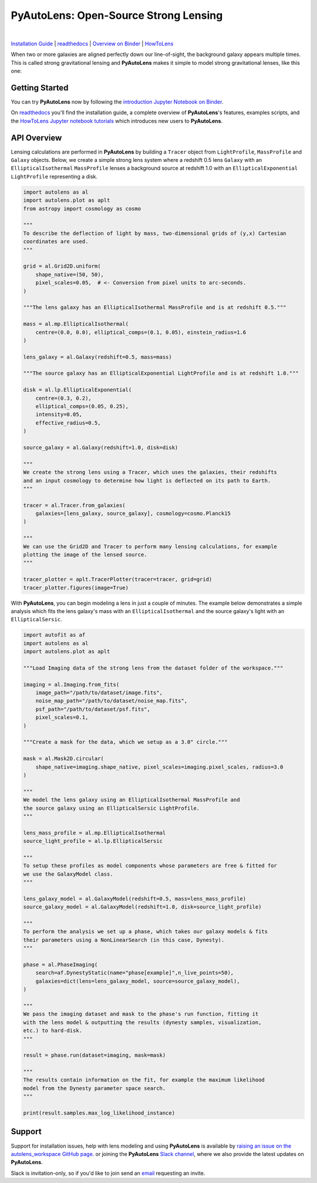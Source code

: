 PyAutoLens: Open-Source Strong Lensing
======================================

.. |nbsp| unicode:: 0xA0
    :trim:

.. |binder| image:: https://mybinder.org/badge_logo.svg
   :target: https://mybinder.org/v2/gh/Jammy2211/autofit_workspace/HEAD

.. |code-style| image:: https://img.shields.io/badge/code%20style-black-000000.svg
    :target: https://github.com/psf/black

.. |arXiv| image:: https://img.shields.io/badge/arXiv-1708.07377-blue
    :target: https://arxiv.org/abs/1708.07377

|binder| |nbsp| |code-style| |nbsp| |arXiv|

`Installation Guide <https://pyautolens.readthedocs.io/en/latest/installation/overview.html>`_ |
`readthedocs <https://pyautolens.readthedocs.io/en/latest/index.html>`_ |
`Overview on Binder <https://mybinder.org/v2/gh/Jammy2211/autolens_workspace/3b48dbc1b0ee85e68a24394895702df78e465323?filepath=introduction.ipynb>`_ |
`HowToLens <https://pyautolens.readthedocs.io/en/latest/howtolens/howtolens.html>`_

When two or more galaxies are aligned perfectly down our line-of-sight, the background galaxy appears multiple times.
This is called strong gravitational lensing and **PyAutoLens** makes it simple to model strong gravitational lenses,
like this one:

.. image:: https://github.com/Jammy2211/PyAutoLens/blob/development/imageaxis.png

Getting Started
---------------

You can try **PyAutoLens** now by following the `introduction Jupyter Notebook on
Binder <https://mybinder.org/v2/gh/Jammy2211/autolens_workspace/3b48dbc1b0ee85e68a24394895702df78e465323?filepath=introduction.ipynb>`_.

On `readthedocs <https://pyautolens.readthedocs.io/>`_ you'll find the installation guide, a complete overview
of **PyAutoLens**'s features, examples scripts, and
the `HowToLens Jupyter notebook tutorials <https://pyautolens.readthedocs.io/en/latest/howtolens/howtolens.html>`_ which
introduces new users to **PyAutoLens**.

API Overview
------------

Lensing calculations are performed in **PyAutoLens** by building a ``Tracer`` object from ``LightProfile``,
``MassProfile`` and ``Galaxy`` objects. Below, we create a simple strong lens system where a redshift 0.5
lens ``Galaxy`` with an ``EllipticalIsothermal`` ``MassProfile`` lenses a background source at redshift 1.0 with an
``EllipticalExponential`` ``LightProfile`` representing a disk.

.. code-block:: python

    import autolens as al
    import autolens.plot as aplt
    from astropy import cosmology as cosmo

    """
    To describe the deflection of light by mass, two-dimensional grids of (y,x) Cartesian
    coordinates are used.
    """

    grid = al.Grid2D.uniform(
        shape_native=(50, 50),
        pixel_scales=0.05,  # <- Conversion from pixel units to arc-seconds.
    )

    """The lens galaxy has an EllipticalIsothermal MassProfile and is at redshift 0.5."""

    mass = al.mp.EllipticalIsothermal(
        centre=(0.0, 0.0), elliptical_comps=(0.1, 0.05), einstein_radius=1.6
    )

    lens_galaxy = al.Galaxy(redshift=0.5, mass=mass)

    """The source galaxy has an EllipticalExponential LightProfile and is at redshift 1.0."""

    disk = al.lp.EllipticalExponential(
        centre=(0.3, 0.2),
        elliptical_comps=(0.05, 0.25),
        intensity=0.05,
        effective_radius=0.5,
    )

    source_galaxy = al.Galaxy(redshift=1.0, disk=disk)

    """
    We create the strong lens using a Tracer, which uses the galaxies, their redshifts
    and an input cosmology to determine how light is deflected on its path to Earth.
    """

    tracer = al.Tracer.from_galaxies(
        galaxies=[lens_galaxy, source_galaxy], cosmology=cosmo.Planck15
    )

    """
    We can use the Grid2D and Tracer to perform many lensing calculations, for example
    plotting the image of the lensed source.
    """

    tracer_plotter = aplt.TracerPlotter(tracer=tracer, grid=grid)
    tracer_plotter.figures(image=True)

With **PyAutoLens**, you can begin modeling a lens in just a couple of minutes. The example below demonstrates
a simple analysis which fits the lens galaxy's mass with an ``EllipticalIsothermal`` and the source galaxy's light
with an ``EllipticalSersic``.

.. code-block:: python

    import autofit as af
    import autolens as al
    import autolens.plot as aplt

    """Load Imaging data of the strong lens from the dataset folder of the workspace."""

    imaging = al.Imaging.from_fits(
        image_path="/path/to/dataset/image.fits",
        noise_map_path="/path/to/dataset/noise_map.fits",
        psf_path="/path/to/dataset/psf.fits",
        pixel_scales=0.1,
    )

    """Create a mask for the data, which we setup as a 3.0" circle."""

    mask = al.Mask2D.circular(
        shape_native=imaging.shape_native, pixel_scales=imaging.pixel_scales, radius=3.0
    )

    """
    We model the lens galaxy using an EllipticalIsothermal MassProfile and
    the source galaxy using an EllipticalSersic LightProfile.
    """

    lens_mass_profile = al.mp.EllipticalIsothermal
    source_light_profile = al.lp.EllipticalSersic

    """
    To setup these profiles as model components whose parameters are free & fitted for
    we use the GalaxyModel class.
    """

    lens_galaxy_model = al.GalaxyModel(redshift=0.5, mass=lens_mass_profile)
    source_galaxy_model = al.GalaxyModel(redshift=1.0, disk=source_light_profile)

    """
    To perform the analysis we set up a phase, which takes our galaxy models & fits
    their parameters using a NonLinearSearch (in this case, Dynesty).
    """

    phase = al.PhaseImaging(
        search=af.DynestyStatic(name="phase[example]",n_live_points=50),
        galaxies=dict(lens=lens_galaxy_model, source=source_galaxy_model),
    )

    """
    We pass the imaging dataset and mask to the phase's run function, fitting it
    with the lens model & outputting the results (dynesty samples, visualization,
    etc.) to hard-disk.
    """

    result = phase.run(dataset=imaging, mask=mask)

    """
    The results contain information on the fit, for example the maximum likelihood
    model from the Dynesty parameter space search.
    """

    print(result.samples.max_log_likelihood_instance)

Support
-------

Support for installation issues, help with lens modeling and using **PyAutoLens** is available by
`raising an issue on the autolens_workspace GitHub page <https://github.com/Jammy2211/autolens_workspace/issues>`_. or
joining the **PyAutoLens** `Slack channel <https://pyautolens.slack.com/>`_, where we also provide the latest updates on
**PyAutoLens**.

Slack is invitation-only, so if you'd like to join send an `email <https://github.com/Jammy2211>`_ requesting an
invite.
